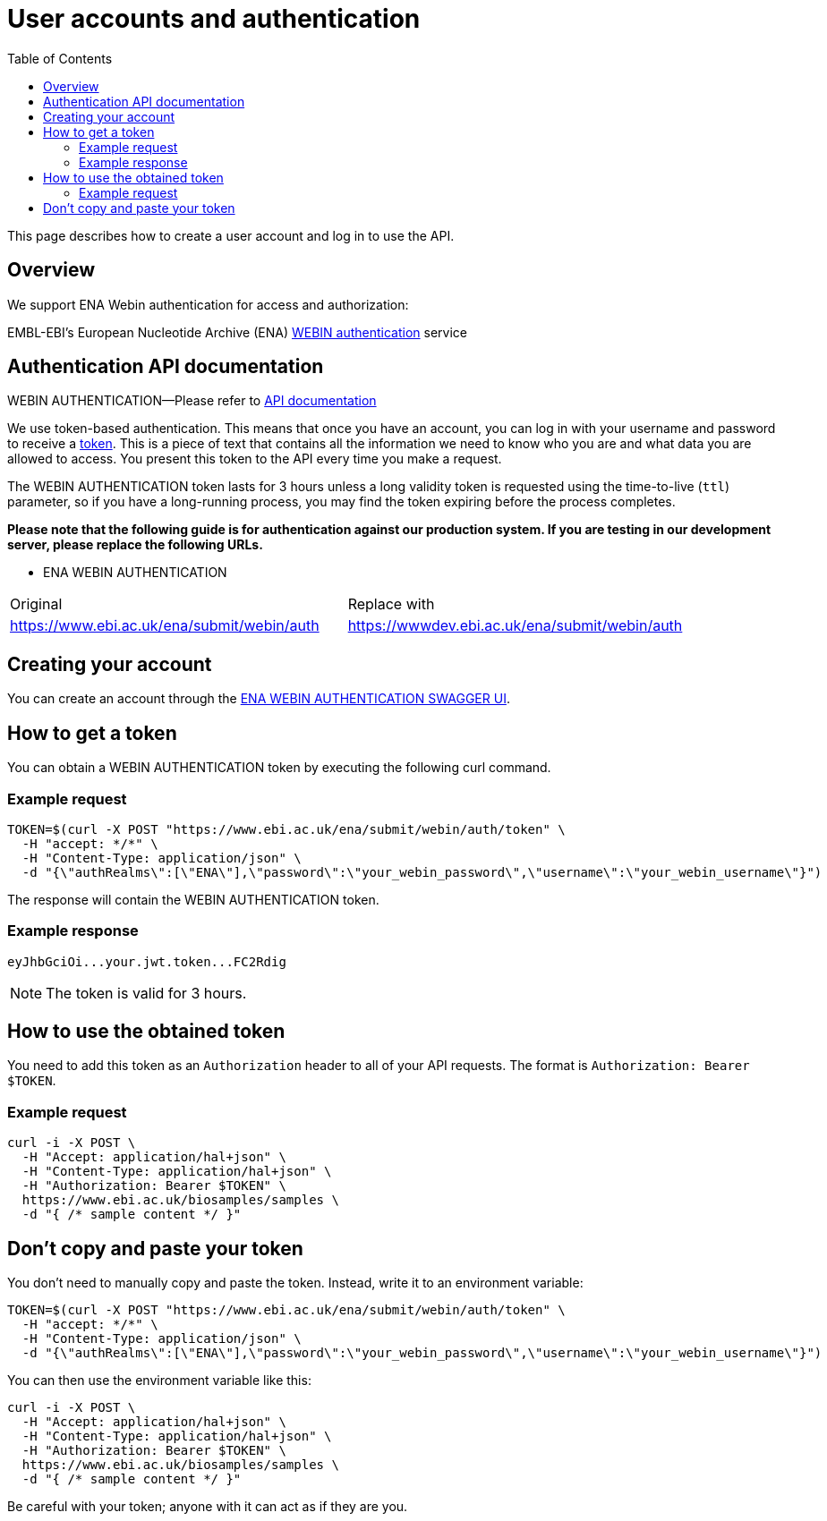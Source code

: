= [.ebi-color]#User accounts and authentication#
:last-update-label!:
:toc: auto

This page describes how to create a user account and log in to use the API.

== Overview

We support ENA Webin authentication for access and authorization:

EMBL-EBI's European Nucleotide Archive (ENA) https://www.ebi.ac.uk/ena/submit/webin/auth[WEBIN authentication] service

== Authentication API documentation

WEBIN AUTHENTICATION—Please refer to https://www.ebi.ac.uk/ena/submit/webin/auth[API documentation]

We use token-based authentication. This means that once you have an account, you can log in with your username and password
to receive a https://jwt.io/[token]. This is a piece of text that contains all the information we need to know who you
are and what data you are allowed to access. You present this token to the API every time you make a request.

The WEBIN AUTHENTICATION token lasts for 3 hours unless a long validity token is requested using the time-to-live (`ttl`) parameter,
so if you have a long-running process, you may find the token expiring before the process completes.

*Please note that the following guide is for authentication against our production system.
If you are testing in our development server, please replace the following URLs.*

** ENA WEBIN AUTHENTICATION

[cols="1,1"]
|===
| Original                                   | Replace with
| https://www.ebi.ac.uk/ena/submit/webin/auth    | https://wwwdev.ebi.ac.uk/ena/submit/webin/auth
|===

== Creating your account

You can create an account through the https://www.ebi.ac.uk/ena/submit/webin/auth/[ENA WEBIN AUTHENTICATION SWAGGER UI].

== How to get a token

You can obtain a WEBIN AUTHENTICATION token by executing the following curl command.

=== Example request

[source,bash,options="nowrap"]
----
TOKEN=$(curl -X POST "https://www.ebi.ac.uk/ena/submit/webin/auth/token" \
  -H "accept: */*" \
  -H "Content-Type: application/json" \
  -d "{\"authRealms\":[\"ENA\"],\"password\":\"your_webin_password\",\"username\":\"your_webin_username\"}")
----

The response will contain the WEBIN AUTHENTICATION token.

=== Example response

[source,options="nowrap"]
----
eyJhbGciOi...your.jwt.token...FC2Rdig
----

NOTE: The token is valid for 3 hours.

== How to use the obtained token

You need to add this token as an `Authorization` header to all of your API requests.
The format is `Authorization: Bearer $TOKEN`.

=== Example request

[source,bash,options="nowrap"]
----
curl -i -X POST \
  -H "Accept: application/hal+json" \
  -H "Content-Type: application/hal+json" \
  -H "Authorization: Bearer $TOKEN" \
  https://www.ebi.ac.uk/biosamples/samples \
  -d "{ /* sample content */ }"
----

== Don’t copy and paste your token

You don’t need to manually copy and paste the token. Instead, write it to an environment variable:

[source,bash,options="nowrap"]
----
TOKEN=$(curl -X POST "https://www.ebi.ac.uk/ena/submit/webin/auth/token" \
  -H "accept: */*" \
  -H "Content-Type: application/json" \
  -d "{\"authRealms\":[\"ENA\"],\"password\":\"your_webin_password\",\"username\":\"your_webin_username\"}")
----

You can then use the environment variable like this:

[source,bash,options="nowrap"]
----
curl -i -X POST \
  -H "Accept: application/hal+json" \
  -H "Content-Type: application/hal+json" \
  -H "Authorization: Bearer $TOKEN" \
  https://www.ebi.ac.uk/biosamples/samples \
  -d "{ /* sample content */ }"
----

Be careful with your token; anyone with it can act as if they are you.
